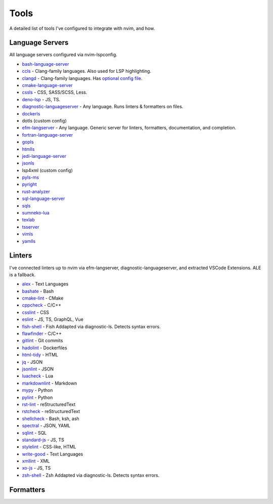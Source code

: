 =======
 Tools
=======

A detailed list of tools I've configured to integrate with nvim, and how.

Language Servers
================

All language servers configured via nvim-lspconfig.

* bash-language-server_
* ccls_ - Clang-family languages.
  Also used for LSP highlighting.
* clangd_ - Clang-family languages.
  Has `optional config file <https://clangd.llvm.org/config.html>`__.
* cmake-language-server_
* cssls_ - CSS, SASS/SCSS, Less.
* deno-lsp_ - JS, TS.
* diagnostic-languageserver_ - Any language.
  Runs linters & formatters on files.
* dockerls_
* dotls (custom config)
* efm-langserver_ - Any language.
  Generic server for linters, formatters, documentation, and completion.
* fortran-language-server_
* gopls_
* htmlls_
* jedi-language-server_
* jsonls_
* lsp4xml (custom config)
* pyls-ms_
* pyright_
* rust-analyzer_
* sql-language-server_
* sqls_
* sumneko-lua_
* texlab_
* tsserver_
* vimls_
* yamlls_

.. _bash-language-server: https://github.com/bash-lsp/bash-language-server
.. _ccls: https://github.com/MaskRay/ccls/wiki
.. _clangd: https://clangd.llvm.org/
.. _cmake-language-server: https://github.com/regen100/cmake-language-server
.. _cssls: https://github.com/vscode-langservers/vscode-css-languageserver-bin
.. _deno-lsp: https://deno.land/
.. _diagnostic-languageserver: https://github.com/iamcco/diagnostic-languageserver
.. _dockerls: https://github.com/rcjsuen/dockerfile-language-server-nodejs
.. _efm-langserver: https://github.com/mattn/efm-langserver
.. _fortran-language-server: https://github.com/hansec/fortran-language-server
.. _gopls: https://pkg.go.dev/golang.org/x/tools/gopls
.. _htmlls: https://github.com/vscode-langservers/vscode-html-languageserver-bin
.. _jedi-language-server: https://github.com/pappasam/jedi-language-server
.. _jsonls: https://github.com/vscode-langservers/vscode-json-languageserver
.. _pyls-ms: https://github.com/Microsoft/python-language-server
.. _pyright: https://github.com/microsoft/pyright
.. _rust-analyzer: https://github.com/rust-analyzer/rust-analyzer
.. _sql-language-server: https://github.com/joe-re/sql-language-server
.. _sqls: https://github.com/lighttiger2505/sqls
.. _sumneko-lua: https://github.com/sumneko/lua-language-server
.. _texlab: https://texlab.netlify.app/
.. _tsserver: https://github.com/theia-ide/typescript-language-server
.. _vimls: https://github.com/iamcco/vim-language-server
.. _yamlls: https://github.com/redhat-developer/yaml-language-server

Linters
=======

I've connected linters up to nvim via efm-langserver, diagnostic-languageserver,
and extracted VSCode Extensions. ALE is a fallback.

* alex_ - Text Languages
* bashate_ - Bash
* cmake-lint_ - CMake
* cppcheck_ - C/C++
* csslint_ - CSS
* eslint_ - JS, TS, GraphQL, Vue
* fish-shell_ - Fish
  Addapted via diagnostic-ls. Detects syntax errors.
* flawfinder_ - C/C++
* gitlint_ - Git commits
* hadolint_ - Dockerfiles
* html-tidy_ - HTML
* jq_ - JSON
* jsonlint_ - JSON
* luacheck_ - Lua
* markdownlint_ - Markdown
* mypy_ - Python
* pylint_ - Python
* rst-lint_ - reStructuredText
* rstcheck_ - reStructuredText
* shellcheck_ - Bash, ksh, ash
* spectral_ - JSON, YAML
* sqlint_ - SQL
* standard-js_ - JS, TS
* stylelint_ - CSS-like, HTML
* write-good_ - Text Languages
* xmllint_ - XML
* xo-js_ - JS, TS
* zsh-shell_ - Zsh
  Addapted via diagnostic-ls. Detects syntax errors.

.. _stylelint: https://stylelint.io
.. _alex: https://alexjs.com
.. _mypy: https://mypy.readthedocs.io/en/stable
.. _write-good: https://github.com/btford/write-good
.. _shellcheck: https://www.shellcheck.net
.. _cppcheck: http://cppcheck.sourceforge.net
.. _flawfinder: https://dwheeler.com/flawfinder
.. _cmake-lint: https://github.com/richq/cmake-lint
.. _csslint: https://github.com/CSSLint/csslint
.. _hadolint: https://github.com/hadolint/hadolint
.. _gitlint: https://jorisroovers.com/gitlint
.. _eslint: https://eslint.org
.. _html-tidy: https://www.html-tidy.org
.. _standard-js: https://standardjs.com
.. _xo-js: https://github.com/xojs/xo
.. _jsonlint: https://zaa.ch/jsonlint
.. _spectral: https://stoplight.io/open-source/spectral
.. _luacheck: https://github.com/mpeterv/luacheck
.. _markdownlint: https://github.com/DavidAnson/markdownlint
.. _pylint: https://pylint.org
.. _rstcheck: https://github.com/myint/rstcheck
.. _bashate: https://github.com/openstack/bashate
.. _sqlint: https://github.com/purcell/sqlint
.. _xmllint: http://xmlsoft.org/xmllint.html
.. _fish-shell: https://fishshell.com
.. _jq: https://stedolan.github.io/jq
.. _zsh-shell: http://zsh.sourceforge.net
.. _rst-lint: https://github.com/twolfson/restructuredtext-lint

Formatters
==========
